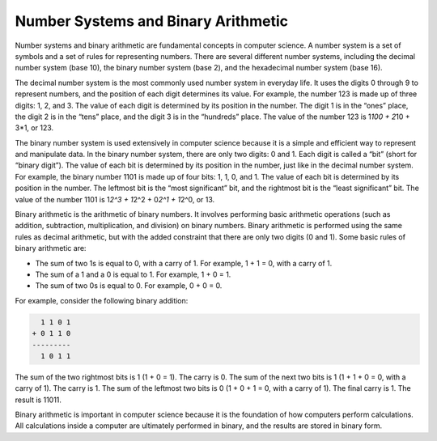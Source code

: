 Number Systems and Binary Arithmetic
====================================

Number systems and binary arithmetic are fundamental concepts in
computer science. A number system is a set of symbols and a set of rules
for representing numbers. There are several different number systems,
including the decimal number system (base 10), the binary number system
(base 2), and the hexadecimal number system (base 16).

The decimal number system is the most commonly used number system in
everyday life. It uses the digits 0 through 9 to represent numbers, and
the position of each digit determines its value. For example, the number
123 is made up of three digits: 1, 2, and 3. The value of each digit is
determined by its position in the number. The digit 1 is in the “ones”
place, the digit 2 is in the “tens” place, and the digit 3 is in the
“hundreds” place. The value of the number 123 is 1\ *100 + 2*\ 10 + 3*1,
or 123.

The binary number system is used extensively in computer science because
it is a simple and efficient way to represent and manipulate data. In
the binary number system, there are only two digits: 0 and 1. Each digit
is called a “bit” (short for “binary digit”). The value of each bit is
determined by its position in the number, just like in the decimal
number system. For example, the binary number 1101 is made up of four
bits: 1, 1, 0, and 1. The value of each bit is determined by its
position in the number. The leftmost bit is the “most significant” bit,
and the rightmost bit is the “least significant” bit. The value of the
number 1101 is 1\ *2^3 + 1*\ 2^2 + 0\ *2^1 + 1*\ 2^0, or 13.

Binary arithmetic is the arithmetic of binary numbers. It involves
performing basic arithmetic operations (such as addition, subtraction,
multiplication, and division) on binary numbers. Binary arithmetic is
performed using the same rules as decimal arithmetic, but with the added
constraint that there are only two digits (0 and 1). Some basic rules of
binary arithmetic are:

-  The sum of two 1s is equal to 0, with a carry of 1. For example, 1 +
   1 = 0, with a carry of 1.
-  The sum of a 1 and a 0 is equal to 1. For example, 1 + 0 = 1.
-  The sum of two 0s is equal to 0. For example, 0 + 0 = 0.

For example, consider the following binary addition:

.. code:: text

     1 1 0 1
   + 0 1 1 0
   ---------
     1 0 1 1

The sum of the two rightmost bits is 1 (1 + 0 = 1). The carry is 0. The
sum of the next two bits is 1 (1 + 1 + 0 = 0, with a carry of 1). The
carry is 1. The sum of the leftmost two bits is 0 (1 + 0 + 1 = 0, with a
carry of 1). The final carry is 1. The result is 11011.

Binary arithmetic is important in computer science because it is the
foundation of how computers perform calculations. All calculations
inside a computer are ultimately performed in binary, and the results
are stored in binary form.
